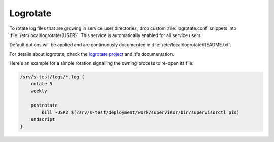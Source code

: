 .. _nixos-logrotate:

Logrotate
=========

To rotate log files that are growing in service user directories, drop custom
:file:`logrotate.conf` snippets into :file:`/etc/local/logrotate/{USER}`. This
service is automatically enabled for all service users.

Default options will be applied and are continuously documented in
:file:`/etc/local/logrotate/README.txt`.

For details about logrotate, check the `logrotate project
<https://github.com/logrotate/logrotate>`_ and it's documentation.

Here's an example for a simple rotation signalling the owning process to
re-open its file:

.. code-block:: text

    /srv/s-test/logs/*.log {
        rotate 5
        weekly

        postrotate
            kill -USR2 $(/srv/s-test/deployment/work/supervisor/bin/supervisorctl pid)
        endscript
    }
